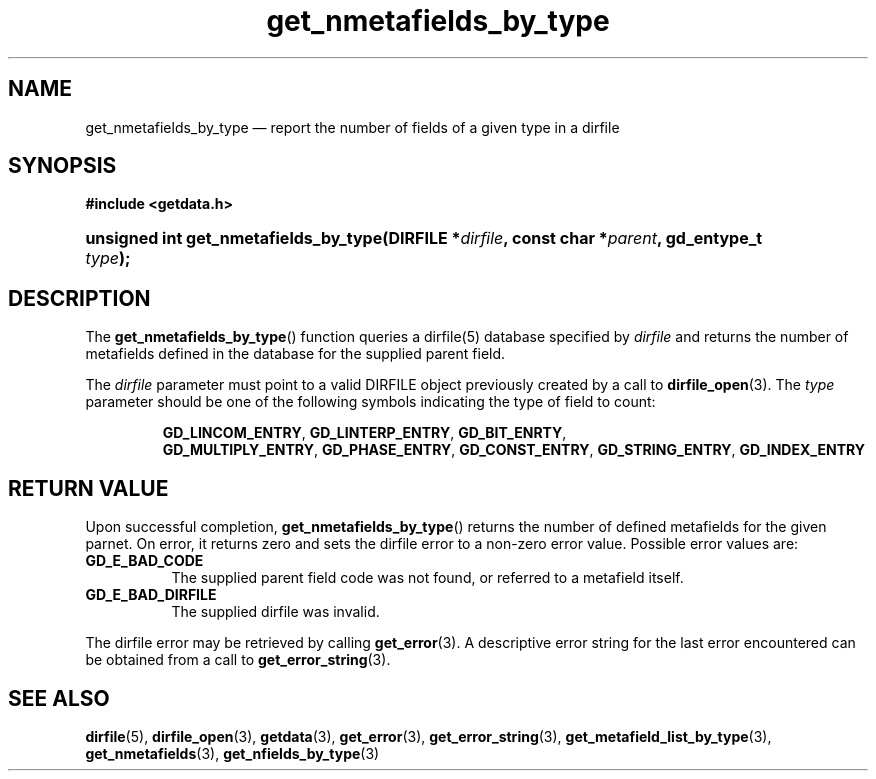 .\" get_nmetafields_by_type.3.  The get_nmetafields_by_type man page.
.\"
.\" (C) 2008 D. V. Wiebe
.\"
.\""""""""""""""""""""""""""""""""""""""""""""""""""""""""""""""""""""""""
.\"
.\" This file is part of the GetData project.
.\"
.\" This program is free software; you can redistribute it and/or modify
.\" it under the terms of the GNU General Public License as published by
.\" the Free Software Foundation; either version 2 of the License, or
.\" (at your option) any later version.
.\"
.\" GetData is distributed in the hope that it will be useful,
.\" but WITHOUT ANY WARRANTY; without even the implied warranty of
.\" MERCHANTABILITY or FITNESS FOR A PARTICULAR PURPOSE.  See the GNU
.\" General Public License for more details.
.\"
.\" You should have received a copy of the GNU General Public License along
.\" with GetData; if not, write to the Free Software Foundation, Inc.,
.\" 51 Franklin St, Fifth Floor, Boston, MA  02110-1301  USA
.\"
.TH get_nmetafields_by_type 3 "17 October 2008" "Version 0.4.0" "GETDATA"
.SH NAME
get_nmetafields_by_type \(em report the number of fields of a given type in a dirfile
.SH SYNOPSIS
.B #include <getdata.h>
.HP
.nh
.ad l
.BI "unsigned int get_nmetafields_by_type(DIRFILE *" dirfile ,
.BI "const char *" parent ", gd_entype_t " type );
.hy
.ad n
.SH DESCRIPTION
The
.BR get_nmetafields_by_type ()
function queries a dirfile(5) database specified by
.I dirfile
and returns the number of metafields defined in the database for the supplied
parent field.

The 
.I dirfile
parameter must point to a valid DIRFILE object previously created by a call to
.BR dirfile_open (3).
The
.I type
parameter should be one of the following symbols indicating the type of field to
count:
.IP
.nh
.ad l
.BR GD_LINCOM_ENTRY ,\~ GD_LINTERP_ENTRY ,\~ GD_BIT_ENRTY ,\~
.BR GD_MULTIPLY_ENTRY ,\~ GD_PHASE_ENTRY ,\~ GD_CONST_ENTRY ,\~
.BR GD_STRING_ENTRY ,\~ GD_INDEX_ENTRY
.ad n
.hy

.SH RETURN VALUE
Upon successful completion,
.BR get_nmetafields_by_type ()
returns the number of defined metafields for the given parnet.  On error, it
returns zero and sets the dirfile error
to a non-zero error value.  Possible error values are:
.TP 8
.B GD_E_BAD_CODE
The supplied parent field code was not found, or referred to a metafield itself.
.TP
.B GD_E_BAD_DIRFILE
The supplied dirfile was invalid.
.P
The dirfile error may be retrieved by calling
.BR get_error (3).
A descriptive error string for the last error encountered can be obtained from
a call to
.BR get_error_string (3).
.SH SEE ALSO
.BR dirfile (5),
.BR dirfile_open (3),
.BR getdata (3),
.BR get_error (3),
.BR get_error_string (3),
.BR get_metafield_list_by_type (3),
.BR get_nmetafields (3),
.BR get_nfields_by_type (3)
